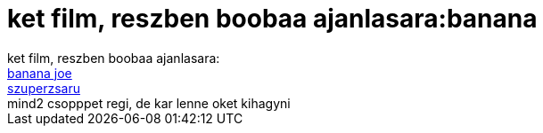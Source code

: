 = ket film, reszben boobaa ajanlasara:banana

:slug: ket_film_reszben_boobaa_ajanlasara_banan
:category: film
:tags: hu
:date: 2007-09-05T19:14:52Z
++++
ket film, reszben boobaa ajanlasara:<br><a href="http://www.imdb.com/title/tt0082045/" target="_self">banana joe</a><br><a href="http://www.imdb.com/title/tt0082924/" target="_self">szuperzsaru</a><br>mind2 csopppet regi, de kar lenne oket kihagyni<br>
++++
